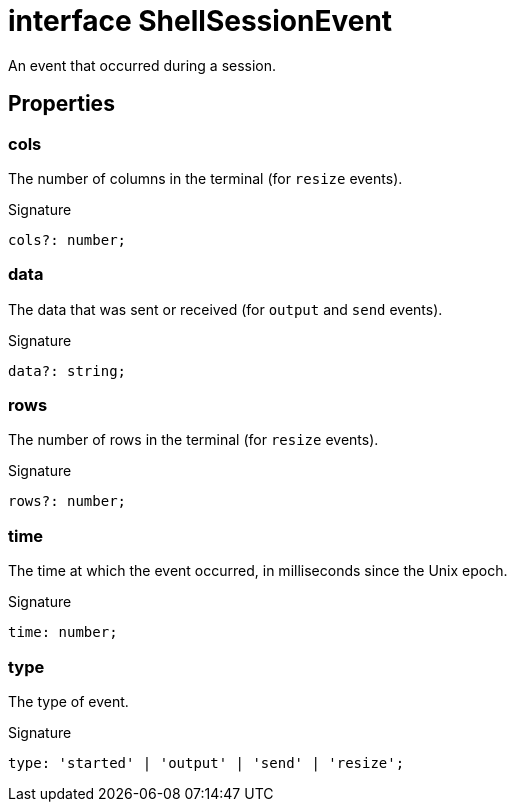 = interface ShellSessionEvent

An event that occurred during a session.

== Properties

[id="shell-tester_ShellSessionEvent_cols_member"]
=== cols

========

The number of columns in the terminal (for `resize` events).


.Signature
[source,typescript]
----
cols?: number;
----

========
[id="shell-tester_ShellSessionEvent_data_member"]
=== data

========

The data that was sent or received (for `output` and `send` events).


.Signature
[source,typescript]
----
data?: string;
----

========
[id="shell-tester_ShellSessionEvent_rows_member"]
=== rows

========

The number of rows in the terminal (for `resize` events).


.Signature
[source,typescript]
----
rows?: number;
----

========
[id="shell-tester_ShellSessionEvent_time_member"]
=== time

========

The time at which the event occurred, in milliseconds since the Unix epoch.


.Signature
[source,typescript]
----
time: number;
----

========
[id="shell-tester_ShellSessionEvent_type_member"]
=== type

========

The type of event.


.Signature
[source,typescript]
----
type: 'started' | 'output' | 'send' | 'resize';
----

========
